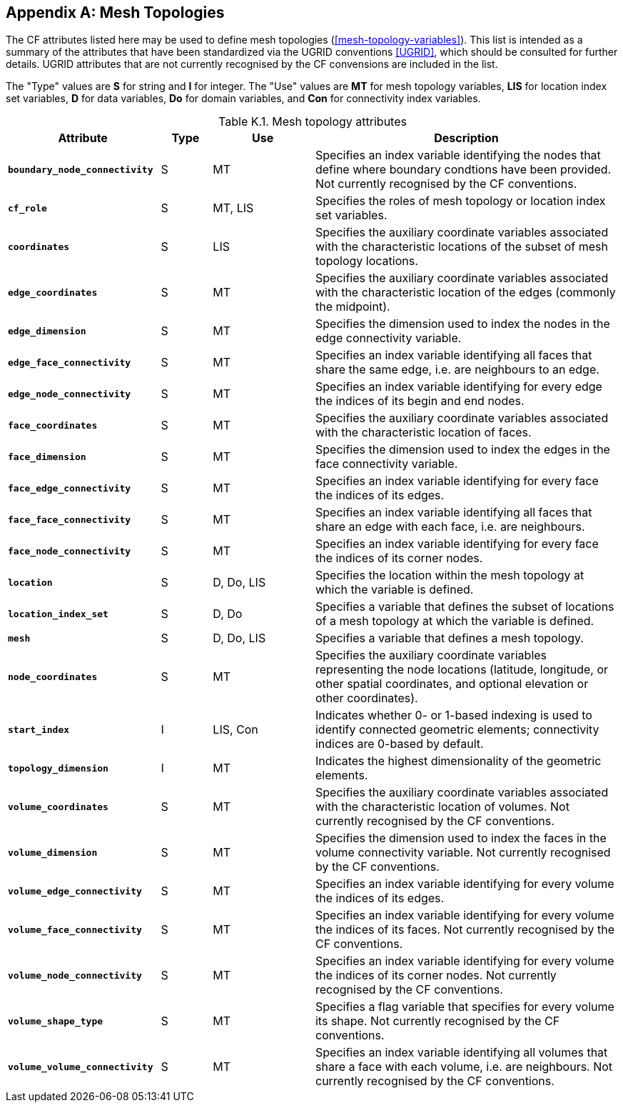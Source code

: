 
[[appendix-mesh-topology-attributes, Appendix K, Mesh Topology Attributes]]

[appendix]
== Mesh Topologies

The CF attributes listed here [red aqua-background]#may# be used to define mesh topologies (<<mesh-topology-variables>>).
This list is intended as a summary of the attributes that have been standardized via the UGRID conventions <<UGRID>>, which [red aqua-background]#should# be consulted for further details.
UGRID attributes that are not currently recognised by the CF convensions are included in the list.

The "Type" values are **S** for string and **I** for integer.
The "Use" values are **MT** for mesh topology variables, **LIS** for location index set variables, **D** for data variables, **Do** for domain variables, and **Con** for connectivity index variables.

[[table-mesh-topology-attributes]]
.Mesh topology attributes
[options="header",cols="6,2,4,12",caption="Table K.1. "]
|===============
|{set:cellbgcolor!}
Attribute
| Type
| Use
| Description

| **`boundary_node_connectivity`**
| S
| MT
| Specifies an index variable identifying the nodes that define where boundary condtions have been provided. Not currently recognised by the CF conventions.

| **`cf_role`**
| S
| MT, LIS
| Specifies the roles of mesh topology or location index set variables.

| **`coordinates`**
| S
| LIS
| Specifies the auxiliary coordinate variables associated with the characteristic locations of the subset of mesh topology locations.

| **`edge_coordinates`**
| S
| MT
| Specifies the auxiliary coordinate variables associated with the characteristic location of the edges (commonly the midpoint).

| **`edge_dimension`**
| S
| MT
| Specifies the dimension used to index the nodes in the edge connectivity variable.

| **`edge_face_connectivity`**
| S
| MT
| Specifies an index variable identifying all faces that share the same edge, i.e. are neighbours to an edge. 

| **`edge_node_connectivity`**
| S
| MT
| Specifies an index variable identifying for every edge the indices of its begin and end nodes.

| **`face_coordinates`**
| S
| MT
| Specifies the auxiliary coordinate variables associated with the characteristic location of faces. 

| **`face_dimension`**
| S
| MT
| Specifies the dimension used to index the edges in the face connectivity variable.

| **`face_edge_connectivity`**
| S
| MT
| Specifies an index variable identifying for every face the indices of its edges.

| **`face_face_connectivity`**
| S
| MT
| Specifies an index variable identifying all faces that share an edge with each face, i.e. are neighbours. 

| **`face_node_connectivity`**
| S
| MT
| Specifies an index variable identifying for every face the indices of its corner nodes.

| **`location`**
| S
| D, Do, LIS
| Specifies the location within the mesh topology at which the variable is defined.

| **`location_index_set`**
| S
| D, Do
| Specifies a variable that defines the subset of locations of a mesh topology at which the variable is defined.

| **`mesh`**
| S
| D, Do, LIS
| Specifies a variable that defines a mesh topology.

| **`node_coordinates`**
| S
| MT
| Specifies the auxiliary coordinate variables representing the node locations (latitude, longitude, or other spatial coordinates, and [red aqua-background]#optional# elevation or other coordinates).

| **`start_index`**
| I
| LIS, Con
| Indicates whether 0- or 1-based indexing is used to identify connected geometric elements; connectivity indices are 0-based by default.

| **`topology_dimension`**
| I
| MT
| Indicates the highest dimensionality of the geometric elements.

| **`volume_coordinates`**
| S
| MT
| Specifies the auxiliary coordinate variables associated with the characteristic location of volumes. Not currently recognised by the CF conventions.

| **`volume_dimension`**
| S
| MT
| Specifies the dimension used to index the faces in the volume connectivity variable. Not currently recognised by the CF conventions.

| **`volume_edge_connectivity`**
| S
| MT
| Specifies an index variable identifying for every volume the indices of its edges. 

| **`volume_face_connectivity`**
| S
| MT
| Specifies an index variable identifying for every volume the indices of its faces. Not currently recognised by the CF conventions.

| **`volume_node_connectivity`**
| S
| MT
| Specifies an index variable identifying for every volume the indices of its corner nodes. Not currently recognised by the CF conventions.

| **`volume_shape_type`**
| S
| MT
| Specifies a flag variable that specifies for every volume its shape. Not currently recognised by the CF conventions.

| **`volume_volume_connectivity`**
| S
| MT
| Specifies an index variable identifying all volumes that share a face with each volume, i.e. are neighbours. Not currently recognised by the CF conventions.
|===============
